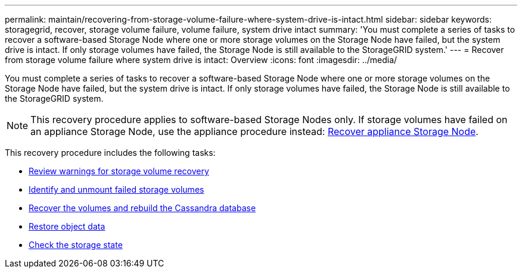 ---
permalink: maintain/recovering-from-storage-volume-failure-where-system-drive-is-intact.html
sidebar: sidebar
keywords: storagegrid, recover, storage volume failure, volume failure, system drive intact
summary: 'You must complete a series of tasks to recover a software-based Storage Node where one or more storage volumes on the Storage Node have failed, but the system drive is intact. If only storage volumes have failed, the Storage Node is still available to the StorageGRID system.'
---
= Recover from storage volume failure where system drive is intact: Overview
:icons: font
:imagesdir: ../media/

[.lead]
You must complete a series of tasks to recover a software-based Storage Node where one or more storage volumes on the Storage Node have failed, but the system drive is intact. If only storage volumes have failed, the Storage Node is still available to the StorageGRID system.

NOTE: This recovery procedure applies to software-based Storage Nodes only. If storage volumes have failed on an appliance Storage Node, use the appliance procedure instead: link:recovering-storagegrid-appliance-storage-node.html[Recover appliance Storage Node].

This recovery procedure includes the following tasks:

* link:reviewing-warnings-about-storage-volume-recovery.html[Review warnings for storage volume recovery]
* link:identifying-and-unmounting-failed-storage-volumes.html[Identify and unmount failed storage volumes]
* link:recovering-failed-storage-volumes-and-rebuilding-cassandra-database.html[Recover the volumes and rebuild the Cassandra database]
* link:restoring-object-data-to-storage-volume-where-system-drive-is-intact.html[Restore object data]
* link:checking-storage-state-after-recovering-storage-volumes.html[Check the storage state]
